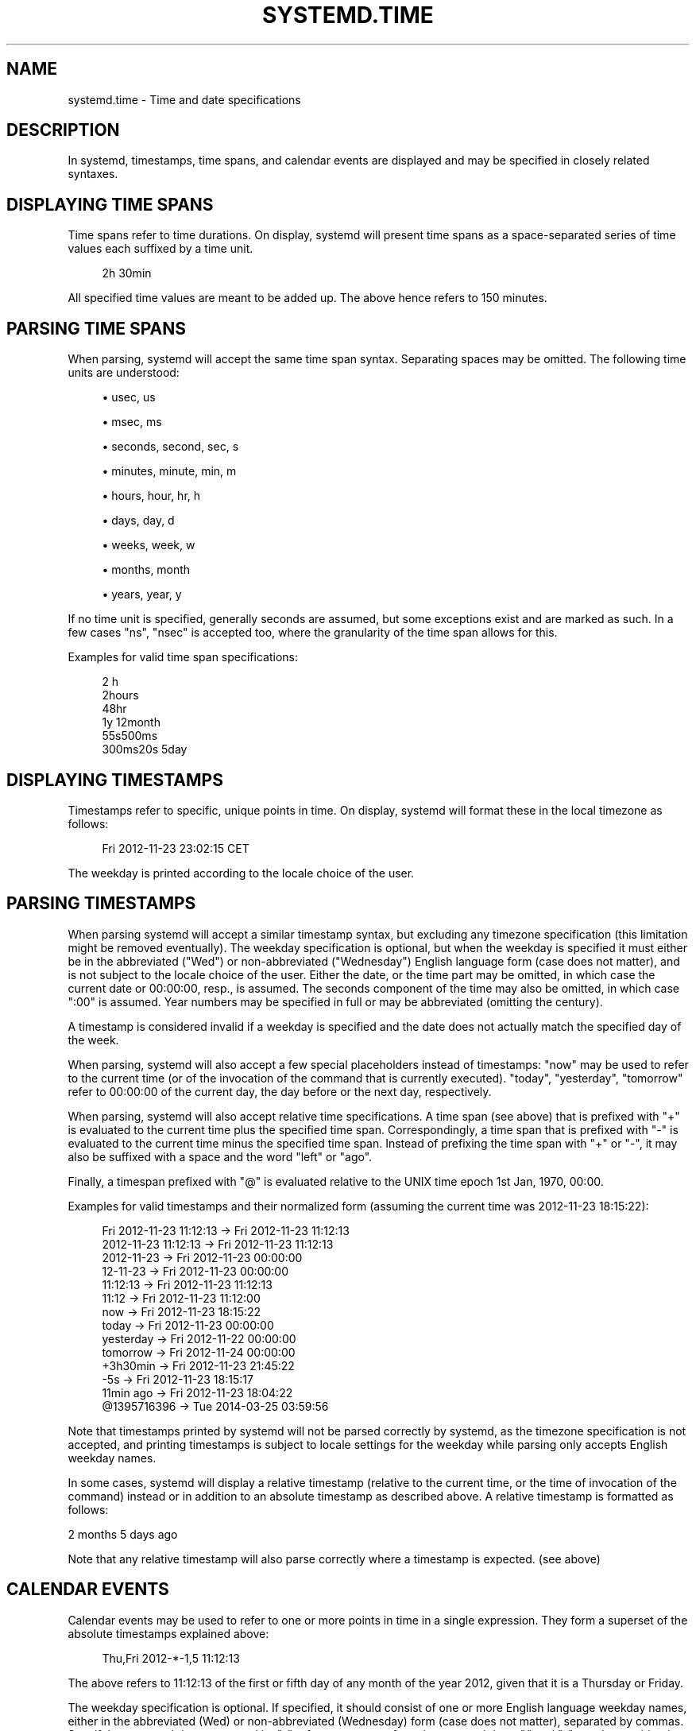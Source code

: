 '\" t
.TH "SYSTEMD\&.TIME" "7" "" "systemd 215" "systemd.time"
.\" -----------------------------------------------------------------
.\" * Define some portability stuff
.\" -----------------------------------------------------------------
.\" ~~~~~~~~~~~~~~~~~~~~~~~~~~~~~~~~~~~~~~~~~~~~~~~~~~~~~~~~~~~~~~~~~
.\" http://bugs.debian.org/507673
.\" http://lists.gnu.org/archive/html/groff/2009-02/msg00013.html
.\" ~~~~~~~~~~~~~~~~~~~~~~~~~~~~~~~~~~~~~~~~~~~~~~~~~~~~~~~~~~~~~~~~~
.ie \n(.g .ds Aq \(aq
.el       .ds Aq '
.\" -----------------------------------------------------------------
.\" * set default formatting
.\" -----------------------------------------------------------------
.\" disable hyphenation
.nh
.\" disable justification (adjust text to left margin only)
.ad l
.\" -----------------------------------------------------------------
.\" * MAIN CONTENT STARTS HERE *
.\" -----------------------------------------------------------------
.SH "NAME"
systemd.time \- Time and date specifications
.SH "DESCRIPTION"
.PP
In systemd, timestamps, time spans, and calendar events are displayed and may be specified in closely related syntaxes\&.
.SH "DISPLAYING TIME SPANS"
.PP
Time spans refer to time durations\&. On display, systemd will present time spans as a space\-separated series of time values each suffixed by a time unit\&.
.sp
.if n \{\
.RS 4
.\}
.nf
2h 30min
.fi
.if n \{\
.RE
.\}
.PP
All specified time values are meant to be added up\&. The above hence refers to 150 minutes\&.
.SH "PARSING TIME SPANS"
.PP
When parsing, systemd will accept the same time span syntax\&. Separating spaces may be omitted\&. The following time units are understood:
.sp
.RS 4
.ie n \{\
\h'-04'\(bu\h'+03'\c
.\}
.el \{\
.sp -1
.IP \(bu 2.3
.\}
usec, us
.RE
.sp
.RS 4
.ie n \{\
\h'-04'\(bu\h'+03'\c
.\}
.el \{\
.sp -1
.IP \(bu 2.3
.\}
msec, ms
.RE
.sp
.RS 4
.ie n \{\
\h'-04'\(bu\h'+03'\c
.\}
.el \{\
.sp -1
.IP \(bu 2.3
.\}
seconds, second, sec, s
.RE
.sp
.RS 4
.ie n \{\
\h'-04'\(bu\h'+03'\c
.\}
.el \{\
.sp -1
.IP \(bu 2.3
.\}
minutes, minute, min, m
.RE
.sp
.RS 4
.ie n \{\
\h'-04'\(bu\h'+03'\c
.\}
.el \{\
.sp -1
.IP \(bu 2.3
.\}
hours, hour, hr, h
.RE
.sp
.RS 4
.ie n \{\
\h'-04'\(bu\h'+03'\c
.\}
.el \{\
.sp -1
.IP \(bu 2.3
.\}
days, day, d
.RE
.sp
.RS 4
.ie n \{\
\h'-04'\(bu\h'+03'\c
.\}
.el \{\
.sp -1
.IP \(bu 2.3
.\}
weeks, week, w
.RE
.sp
.RS 4
.ie n \{\
\h'-04'\(bu\h'+03'\c
.\}
.el \{\
.sp -1
.IP \(bu 2.3
.\}
months, month
.RE
.sp
.RS 4
.ie n \{\
\h'-04'\(bu\h'+03'\c
.\}
.el \{\
.sp -1
.IP \(bu 2.3
.\}
years, year, y
.RE
.PP
If no time unit is specified, generally seconds are assumed, but some exceptions exist and are marked as such\&. In a few cases
"ns",
"nsec"
is accepted too, where the granularity of the time span allows for this\&.
.PP
Examples for valid time span specifications:
.sp
.if n \{\
.RS 4
.\}
.nf
2 h
2hours
48hr
1y 12month
55s500ms
300ms20s 5day
.fi
.if n \{\
.RE
.\}
.SH "DISPLAYING TIMESTAMPS"
.PP
Timestamps refer to specific, unique points in time\&. On display, systemd will format these in the local timezone as follows:
.sp
.if n \{\
.RS 4
.\}
.nf
Fri 2012\-11\-23 23:02:15 CET
.fi
.if n \{\
.RE
.\}
.PP
The weekday is printed according to the locale choice of the user\&.
.SH "PARSING TIMESTAMPS"
.PP
When parsing systemd will accept a similar timestamp syntax, but excluding any timezone specification (this limitation might be removed eventually)\&. The weekday specification is optional, but when the weekday is specified it must either be in the abbreviated ("Wed") or non\-abbreviated ("Wednesday") English language form (case does not matter), and is not subject to the locale choice of the user\&. Either the date, or the time part may be omitted, in which case the current date or 00:00:00, resp\&., is assumed\&. The seconds component of the time may also be omitted, in which case ":00" is assumed\&. Year numbers may be specified in full or may be abbreviated (omitting the century)\&.
.PP
A timestamp is considered invalid if a weekday is specified and the date does not actually match the specified day of the week\&.
.PP
When parsing, systemd will also accept a few special placeholders instead of timestamps:
"now"
may be used to refer to the current time (or of the invocation of the command that is currently executed)\&.
"today",
"yesterday",
"tomorrow"
refer to 00:00:00 of the current day, the day before or the next day, respectively\&.
.PP
When parsing, systemd will also accept relative time specifications\&. A time span (see above) that is prefixed with
"+"
is evaluated to the current time plus the specified time span\&. Correspondingly, a time span that is prefixed with
"\-"
is evaluated to the current time minus the specified time span\&. Instead of prefixing the time span with
"+"
or
"\-", it may also be suffixed with a space and the word
"left"
or
"ago"\&.
.PP
Finally, a timespan prefixed with
"@"
is evaluated relative to the UNIX time epoch 1st Jan, 1970, 00:00\&.
.PP
Examples for valid timestamps and their normalized form (assuming the current time was 2012\-11\-23 18:15:22):
.sp
.if n \{\
.RS 4
.\}
.nf
Fri 2012\-11\-23 11:12:13 → Fri 2012\-11\-23 11:12:13
    2012\-11\-23 11:12:13 → Fri 2012\-11\-23 11:12:13
             2012\-11\-23 → Fri 2012\-11\-23 00:00:00
               12\-11\-23 → Fri 2012\-11\-23 00:00:00
               11:12:13 → Fri 2012\-11\-23 11:12:13
                  11:12 → Fri 2012\-11\-23 11:12:00
                    now → Fri 2012\-11\-23 18:15:22
                  today → Fri 2012\-11\-23 00:00:00
              yesterday → Fri 2012\-11\-22 00:00:00
               tomorrow → Fri 2012\-11\-24 00:00:00
               +3h30min → Fri 2012\-11\-23 21:45:22
                    \-5s → Fri 2012\-11\-23 18:15:17
              11min ago → Fri 2012\-11\-23 18:04:22
            @1395716396 → Tue 2014\-03\-25 03:59:56
.fi
.if n \{\
.RE
.\}
.PP
Note that timestamps printed by systemd will not be parsed correctly by systemd, as the timezone specification is not accepted, and printing timestamps is subject to locale settings for the weekday while parsing only accepts English weekday names\&.
.PP
In some cases, systemd will display a relative timestamp (relative to the current time, or the time of invocation of the command) instead or in addition to an absolute timestamp as described above\&. A relative timestamp is formatted as follows:
.PP
2 months 5 days ago
.PP
Note that any relative timestamp will also parse correctly where a timestamp is expected\&. (see above)
.SH "CALENDAR EVENTS"
.PP
Calendar events may be used to refer to one or more points in time in a single expression\&. They form a superset of the absolute timestamps explained above:
.sp
.if n \{\
.RS 4
.\}
.nf
Thu,Fri 2012\-*\-1,5 11:12:13
.fi
.if n \{\
.RE
.\}
.PP
The above refers to 11:12:13 of the first or fifth day of any month of the year 2012, given that it is a Thursday or Friday\&.
.PP
The weekday specification is optional\&. If specified, it should consist of one or more English language weekday names, either in the abbreviated (Wed) or non\-abbreviated (Wednesday) form (case does not matter), separated by commas\&. Specifying two weekdays separated by
"\-"
refers to a range of continuous weekdays\&.
","
and
"\-"
may be combined freely\&.
.PP
In the date and time specifications, any component may be specified as
"*"
in which case any value will match\&. Alternatively, each component can be specified as a list of values separated by commas\&. Values may also be suffixed with
"/"
and a repetition value, which indicates that the value and all values plus multiples of the repetition value are matched\&.
.PP
Either time or date specification may be omitted, in which case the current day and 00:00:00 is implied, respectively\&. If the second component is not specified,
":00"
is assumed\&.
.PP
Timezone names may not be specified\&.
.PP
The special expressions
"hourly",
"daily",
"monthly"
and
"weekly"
may be used as calendar events which refer to
"*\-*\-* *:00:00",
"*\-*\-* 00:00:00",
"*\-*\-01 00:00:00"
and
"Mon *\-*\-* 00:00:00", respectively\&.
.PP
Examples for valid timestamps and their normalized form:
.sp
.if n \{\
.RS 4
.\}
.nf
   Sat,Thu,Mon\-Wed,Sat\-Sun → Mon\-Thu,Sat,Sun *\-*\-* 00:00:00
     Mon,Sun 12\-*\-* 2,1:23 → Mon,Sun 2012\-*\-* 01,02:23:00
                   Wed *\-1 → Wed *\-*\-01 00:00:00
           Wed\-Wed,Wed *\-1 → Wed *\-*\-01 00:00:00
                Wed, 17:48 → Wed *\-*\-* 17:48:00
Wed\-Sat,Tue 12\-10\-15 1:2:3 → Tue\-Sat 2012\-10\-15 01:02:03
               *\-*\-7 0:0:0 → *\-*\-07 00:00:00
                     10\-15 → *\-10\-15 00:00:00
       monday *\-12\-* 17:00 → Mon *\-12\-* 17:00:00
 Mon,Fri *\-*\-3,1,2 *:30:45 → Mon,Fri *\-*\-01,02,03 *:30:45
      12,14,13,12:20,10,30 → *\-*\-* 12,13,14:10,20,30:00
 mon,fri *\-1/2\-1,3 *:30:45 → Mon,Fri *\-01/2\-01,03 *:30:45
            03\-05 08:05:40 → *\-03\-05 08:05:40
                  08:05:40 → *\-*\-* 08:05:40
                     05:40 → *\-*\-* 05:40:00
    Sat,Sun 12\-05 08:05:40 → Sat,Sun *\-12\-05 08:05:40
          Sat,Sun 08:05:40 → Sat,Sun *\-*\-* 08:05:40
          2003\-03\-05 05:40 → 2003\-03\-05 05:40:00
                2003\-03\-05 → 2003\-03\-05 00:00:00
                     03\-05 → *\-03\-05 00:00:00
                    hourly → *\-*\-* *:00:00
                     daily → *\-*\-* 00:00:00
                   monthly → *\-*\-01 00:00:00
                    weekly → Mon *\-*\-* 00:00:00
                     *:2/3 → *\-*\-* *:02/3:00
.fi
.if n \{\
.RE
.\}
.PP
Calendar events are used by timer units, see
\fBsystemd.timer\fR(5)
for details\&.
.SH "SEE ALSO"
.PP
\fBsystemd\fR(1),
\fBjournalctl\fR(1),
\fBsystemd.timer\fR(5),
\fBsystemd.unit\fR(5),
\fBsystemd.directives\fR(7)

